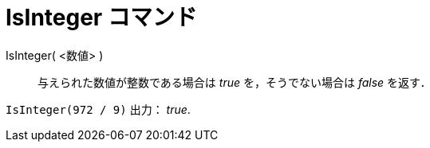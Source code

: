 = IsInteger コマンド
ifdef::env-github[:imagesdir: /ja/modules/ROOT/assets/images]

IsInteger( <数値> )::
  与えられた数値が整数である場合は _true_ を，そうでない場合は _false_ を返す．

[EXAMPLE]
====

`++IsInteger(972 / 9)++` 出力： _true_.

====
